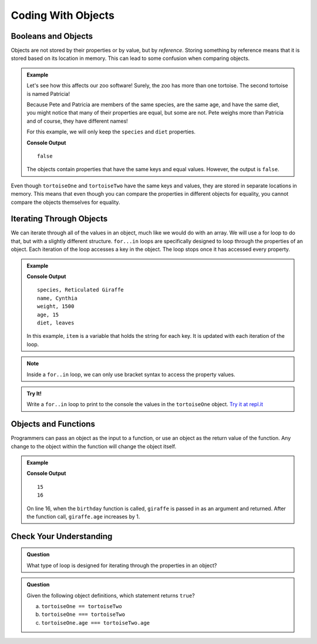 Coding With Objects
===================

.. _comparing-objects:

Booleans and Objects
--------------------

Objects are not stored by their properties or by value, but by `reference`.
Storing something by reference means that it is stored based on its location
in memory. This can lead to some confusion when comparing objects.

.. admonition:: Example

   Let's see how this affects our zoo software! Surely, the zoo has more than one tortoise. The second tortoise is named Patricia!

   .. sourcecode:: js
      :linenos:

      let tortoiseTwo = {
         species: "Galapagos Tortoise",
         name: "Patricia",
         weight: 800,
         age: 85,
         diet: ["pumpkins", "lettuce", "cabbage"],
         sign: function() {
            return this.name + " is a " + this.species;
         }
       };

   Because Pete and Patricia are members of the same species, are the same age, and have the same diet, you might notice that many of their properties are equal, but some are not.
   Pete weighs more than Patricia and of course, they have different names!

   For this example, we will only keep the ``species`` and ``diet`` properties.

   .. sourcecode:: js
      :linenos:

      let tortoiseOne = {
         species: "Galapagos Tortoise",
         diet: ["pumpkins", "lettuce", "cabbage"]
      };

      let tortoiseTwo = {
         species: "Galapagos Tortoise",
         diet: ["pumpkins", "lettuce", "cabbage"]
      };

      console.log(tortoiseOne === tortoiseTwo);

   **Console Output**

   ::

      false

   The objects contain properties that have the same keys and equal values.
   However, the output is ``false``.

Even though ``tortoiseOne`` and ``tortoiseTwo`` have the same keys and values,
they are stored in separate locations in memory. This means that even though
you can compare the properties in different objects for equality, you cannot
compare the objects themselves for equality.

Iterating Through Objects
-------------------------

We can iterate through all of the values in an object, much like we would do
with an array. We will use a for loop to do that, but with a slightly
different structure. ``for...in`` loops are specifically designed to loop
through the properties of an object. Each iteration of the loop accesses a key
in the object. The loop stops once it has accessed every property.


.. admonition:: Example

   .. sourcecode:: js
      :linenos:

      let giraffe = {
        species: "Reticulated Giraffe",
        name: "Cynthia",
        weight: 1500,
        age: 15,
        diet: "leaves"
      };

      for (item in giraffe) {
         console.log(item + ", " + giraffe[item]);
      }

   **Console Output**

   ::

      species, Reticulated Giraffe
      name, Cynthia
      weight, 1500
      age, 15
      diet, leaves

   In this example, ``item`` is a variable that holds the string for each key. It is updated with each iteration of the loop.

.. admonition:: Note

   Inside a ``for..in`` loop, we can only use bracket syntax to access the property values.

.. admonition:: Try It!

   Write a ``for..in`` loop to print to the console the values in the ``tortoiseOne`` object. `Try it at repl.it <https://repl.it/@launchcode/forinLoop/>`_


Objects and Functions
---------------------

Programmers can pass an object as the input to a function, or use an object as
the return value of the function. Any change to the object within the function
will change the object itself.

.. admonition:: Example

   .. sourcecode:: js
      :linenos:

      let giraffe = {
        species: "Reticulated Giraffe",
        name: "Cynthia",
        weight: 1500,
        age: 15,
        diet: "leaves"
      };

      function birthday(animal) {
          animal.age = animal.age + 1;
          return animal;
      }

      console.log(giraffe.age);

      birthday(giraffe);

      console.log(giraffe.age);

   **Console Output**

   ::

      15
      16

   On line 16, when the ``birthday`` function is called, ``giraffe`` is passed in as an argument and returned. After the function call, ``giraffe.age`` increases by 1.

Check Your Understanding
------------------------

.. admonition:: Question

   What type of loop is designed for iterating through the properties in an object?

.. admonition:: Question

   Given the following object definitions, which statement returns ``true``?

   .. sourcecode:: js
      :linenos:

      let tortoiseOne = {
         age: 150,
         species: "Galapagos Tortoise",
         diet: ["pumpkins", "lettuce", "cabbage"]
      };

      let tortoiseTwo = {
         age: 150,
         species: "Galapagos Tortoise",
         diet: ["pumpkins", "lettuce", "cabbage"]
      };

   a. ``tortoiseOne == tortoiseTwo``
   b. ``tortoiseOne === tortoiseTwo``
   c. ``tortoiseOne.age === tortoiseTwo.age``
